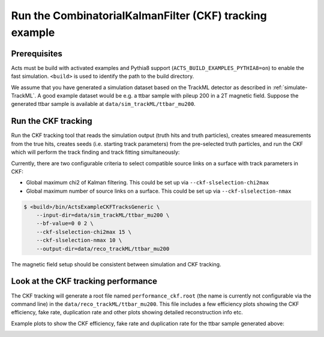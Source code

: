 Run the CombinatorialKalmanFilter (CKF) tracking example
===============================

Prerequisites
-------------

Acts must be build with activated examples and Pythia8 support
(``ACTS_BUILD_EXAMPLES_PYTHIA8=on``) to enable the fast simulation. ``<build>``
is used to identify the path to the build directory.

We assume that you have generated a simulation dataset based on the TrackML detector as described in
:ref:`simulate-TrackML`. A good example dataset would be e.g. a ttbar sample with pileup 200 in a 2T magnetic field. Suppose the generated ttbar sample is available at ``data/sim_trackML/ttbar_mu200``.

Run the CKF tracking
----------------------

Run the CKF tracking tool that reads the simulation output (truth hits and truth particles), creates smeared
measurements from the true hits, creates seeds (i.e. starting track parameters) from the pre-selected truth particles, 
and run the CKF which will perform the track finding and track fitting simultaneously:

Currently, there are two configurable criteria to select compatible source links on a surface with track parameters in CKF:

* Global maximum chi2 of Kalman filtering. This could be set up via ``--ckf-slselection-chi2max``
* Global maximum number of source links on a surface. This could be set up via ``--ckf-slselection-nmax`` 

.. code-block:: console

   $ <build>/bin/ActsExampleCKFTracksGeneric \
       --input-dir=data/sim_trackML/ttbar_mu200 \
       --bf-value=0 0 2 \
       --ckf-slselection-chi2max 15 \
       --ckf-slselection-nmax 10 \
       --output-dir=data/reco_trackML/ttbar_mu200

The magnetic field setup should be consistent between simulation and CKF tracking.

Look at the CKF tracking performance
----------------------

The CKF tracking will generate a root file named ``performance_ckf.root`` (the name is currently not configurable via the command line) in the ``data/reco_trackML/ttbar_mu200``.
This file includes a few efficiency plots showing the CKF efficiency, fake rate, duplication rate and other plots showing detailed reconstruction info etc.

Example plots to show the CKF efficiency, fake rate and duplication rate for the ttbar sample generated above:

.. image:: ../figures/performance/CKF/trackeff_vs_eta_ttbar_pu200.png
   :width: 300

.. image:: ../figures/performance/CKF/fakerate_vs_eta_ttbar_pu200.png
   :width: 300

.. image:: ../figures/performance/CKF/duplicationrate_vs_eta_ttbar_pu200.png
   :width: 300

